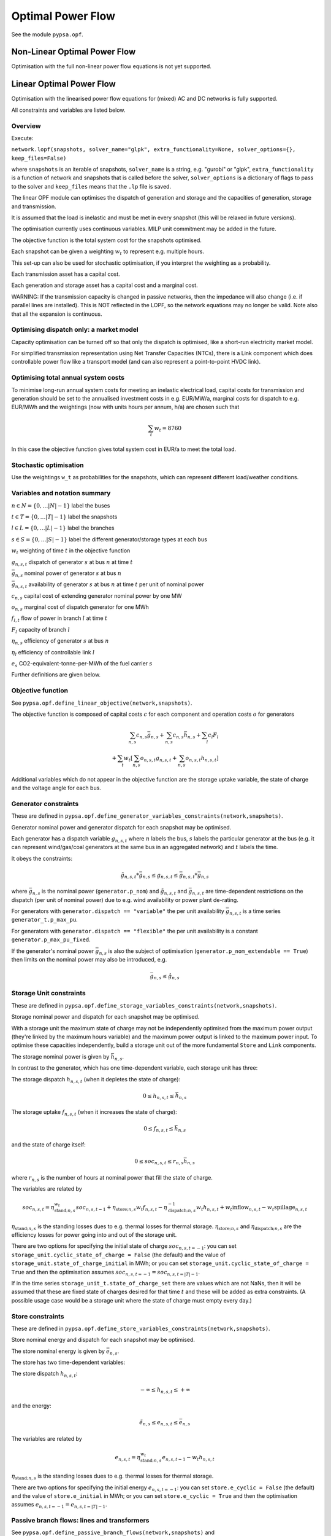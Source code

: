 ######################
 Optimal Power Flow
######################


See the module ``pypsa.opf``.


Non-Linear Optimal Power Flow
==============================

Optimisation with the full non-linear power flow equations is not yet
supported.



Linear Optimal Power Flow
=========================

Optimisation with the linearised power flow equations for (mixed) AC
and DC networks is fully supported.

All constraints and variables are listed below.


Overview
--------
Execute:


``network.lopf(snapshots, solver_name="glpk", extra_functionality=None, solver_options={}, keep_files=False)``

where ``snapshots`` is an iterable of snapshots, ``solver_name`` is a
string, e.g. "gurobi" or "glpk", ``extra_functionality`` is a function
of network and snapshots that is called before the solver,
``solver_options`` is a dictionary of flags to pass to the solver and
``keep_files`` means that the ``.lp`` file is saved.

The linear OPF module can optimises the dispatch of generation and storage
and the capacities of generation, storage and transmission.

It is assumed that the load is inelastic and must be met in every
snapshot (this will be relaxed in future versions).

The optimisation currently uses continuous variables. MILP unit
commitment may be added in the future.

The objective function is the total system cost for the snapshots
optimised.

Each snapshot can be given a weighting :math:`w_t` to represent
e.g. multiple hours.

This set-up can also be used for stochastic optimisation, if you
interpret the weighting as a probability.

Each transmission asset has a capital cost.

Each generation and storage asset has a capital cost and a marginal cost.


WARNING: If the transmission capacity is changed in passive networks,
then the impedance will also change (i.e. if parallel lines are
installed). This is NOT reflected in the LOPF, so the network
equations may no longer be valid. Note also that all the expansion is
continuous.


Optimising dispatch only: a market model
----------------------------------------

Capacity optimisation can be turned off so that only the dispatch is
optimised, like a short-run electricity market model.

For simplified transmission representation using Net Transfer
Capacities (NTCs), there is a Link component which does controllable
power flow like a transport model (and can also represent a
point-to-point HVDC link).



Optimising total annual system costs
------------------------------------

To minimise long-run annual system costs for meeting an inelastic electrical
load, capital costs for transmission and generation should be set to
the annualised investment costs in e.g. EUR/MW/a, marginal costs for
dispatch to e.g. EUR/MWh and the weightings (now with units hours per
annum, h/a) are chosen such that


.. math::
   \sum_t w_t = 8760

In this case the objective function gives total system cost in EUR/a
to meet the total load.

Stochastic optimisation
-----------------------

Use the weightings ``w_t`` as probabilities for the snapshots, which
can represent different load/weather conditions.



Variables and notation summary
------------------------------

:math:`n \in N = \{0,\dots |N|-1\}` label the buses

:math:`t \in T = \{0,\dots |T|-1\}` label the snapshots

:math:`l \in L = \{0,\dots |L|-1\}` label the branches

:math:`s \in S = \{0,\dots |S|-1\}` label the different generator/storage types at each bus

:math:`w_t` weighting of time :math:`t` in the objective function

:math:`g_{n,s,t}` dispatch of generator :math:`s` at bus :math:`n` at time :math:`t`

:math:`\bar{g}_{n,s}` nominal power of generator :math:`s` at bus :math:`n`

:math:`\bar{g}_{n,s,t}` availability of  generator :math:`s` at bus :math:`n` at time :math:`t` per unit of nominal power

:math:`c_{n,s}` capital cost of extending generator nominal power by one MW

:math:`o_{n,s}` marginal cost of dispatch generator for one MWh

:math:`f_{l,t}` flow of power in branch :math:`l` at time :math:`t`

:math:`F_{l}` capacity of branch :math:`l`

:math:`\eta_{n,s}` efficiency of generator :math:`s` at bus :math:`n`

:math:`\eta_{l}` efficiency of controllable link :math:`l`

:math:`e_s` CO2-equivalent-tonne-per-MWh of the fuel carrier :math:`s`


Further definitions are given below.

Objective function
------------------

See ``pypsa.opf.define_linear_objective(network,snapshots)``.

The objective function is composed of capital costs :math:`c` for each component and operation costs :math:`o` for generators

.. math::
   \sum_{n,s} c_{n,s} \bar{g}_{n,s} + \sum_{n,s} c_{n,s} \bar{h}_{n,s} + \sum_{l} c_{l} F_l \\
   + \sum_{t} w_t \left[\sum_{n,s} o_{n,s,t} g_{n,s,t} + \sum_{n,s} o_{n,s,t} h_{n,s,t} \right]


Additional variables which do not appear in the objective function are
the storage uptake variable, the state of charge and the voltage angle
for each bus.



Generator constraints
---------------------

These are defined in ``pypsa.opf.define_generator_variables_constraints(network,snapshots)``.

Generator nominal power and generator dispatch for each snapshot may be optimised.


Each generator has a dispatch variable :math:`g_{n,s,t}` where
:math:`n` labels the bus, :math:`s` labels the particular generator at
the bus (e.g. it can represent wind/gas/coal generators at the same
bus in an aggregated network) and :math:`t` labels the time.

It obeys the constraints:

.. math::
   \tilde{g}_{n,s,t}*\bar{g}_{n,s} \leq g_{n,s,t} \leq  \bar{g}_{n,s,t}*\bar{g}_{n,s}

where :math:`\bar{g}_{n,s}` is the nominal power (``generator.p_nom``)
and :math:`\tilde{g}_{n,s,t}` and :math:`\bar{g}_{n,s,t}` are
time-dependent restrictions on the dispatch (per unit of nominal
power) due to e.g. wind availability or power plant de-rating.

For generators with ``generator.dispatch == "variable"`` the per unit
availability :math:`\bar{g}_{n,s,t}` is a time series
``generator_t.p_max_pu``.


For generators with ``generator.dispatch == "flexible"`` the per unit
availability is a constant ``generator.p_max_pu_fixed``.


If the generator's nominal power :math:`\bar{g}_{n,s}` is also the
subject of optimisation (``generator.p_nom_extendable == True``) then limits on the nominal power may also be introduced, e.g.



.. math::
   \bar{g}_{n,s} \leq  \hat{g}_{n,s}



Storage Unit constraints
------------------------

These are defined in ``pypsa.opf.define_storage_variables_constraints(network,snapshots)``.


Storage nominal power and dispatch for each snapshot may be optimised.

With a storage unit the maximum state of charge may not be independently optimised from the maximum power output (they're linked by the maximum hours variable) and the maximum power output is linked to the maximum power input. To optimise these capacities independently, build a storage unit out of the more fundamental ``Store`` and ``Link`` components.

The storage nominal power is given by :math:`\bar{h}_{n,s}`.

In contrast to the generator, which has one time-dependent variable, each storage unit has three:

The storage dispatch :math:`h_{n,s,t}` (when it depletes the state of charge):

.. math::
   0 \leq h_{n,s,t} \leq \bar{h}_{n,s}

The storage uptake :math:`f_{n,s,t}` (when it increases the state of charge):

.. math::
   0 \leq f_{n,s,t} \leq  \bar{h}_{n,s}

and the state of charge itself:

.. math::
   0\leq soc_{n,s,t} \leq r_{n,s} \bar{h}_{n,s}

where :math:`r_{n,s}` is the number of hours at nominal power that fill the state of charge.

The variables are related by

.. math::
   soc_{n,s,t} = \eta_{\textrm{stand};n,s}^{w_t} soc_{n,s,t-1} + \eta_{\textrm{store};n,s} w_t f_{n,s,t} -  \eta^{-1}_{\textrm{dispatch};n,s} w_t h_{n,s,t} + w_t\textrm{inflow}_{n,s,t} - w_t\textrm{spillage}_{n,s,t}

:math:`\eta_{\textrm{stand};n,s}` is the standing losses dues to
e.g. thermal losses for thermal
storage. :math:`\eta_{\textrm{store};n,s}` and
:math:`\eta_{\textrm{dispatch};n,s}` are the efficiency losses for
power going into and out of the storage unit.



There are two options for specifying the initial state of charge :math:`soc_{n,s,t=-1}`: you can set
``storage_unit.cyclic_state_of_charge = False`` (the default) and the value of
``storage_unit.state_of_charge_initial`` in MWh; or you can set
``storage_unit.cyclic_state_of_charge = True`` and then
the optimisation assumes :math:`soc_{n,s,t=-1} = soc_{n,s,t=|T|-1}`.



If in the time series ``storage_unit_t.state_of_charge_set`` there are
values which are not NaNs, then it will be assumed that these are
fixed state of charges desired for that time :math:`t` and these will
be added as extra constraints. (A possible usage case would be a
storage unit where the state of charge must empty every day.)


Store constraints
------------------------

These are defined in ``pypsa.opf.define_store_variables_constraints(network,snapshots)``.

Store nominal energy and dispatch for each snapshot may be optimised.

The store nominal energy is given by :math:`\bar{e}_{n,s}`.

The store has two time-dependent variables:

The store dispatch :math:`h_{n,s,t}`:

.. math::
   -\infty \leq h_{n,s,t} \leq +\infty

and the energy:

.. math::
   \tilde{e}_{n,s} \leq e_{n,s,t} \leq \bar{e}_{n,s}


The variables are related by

.. math::
   e_{n,s,t} = \eta_{\textrm{stand};n,s}^{w_t} e_{n,s,t-1} - w_t h_{n,s,t}

:math:`\eta_{\textrm{stand};n,s}` is the standing losses dues to
e.g. thermal losses for thermal
storage.

There are two options for specifying the initial energy
:math:`e_{n,s,t=-1}`: you can set
``store.e_cyclic = False`` (the default) and the
value of ``store.e_initial`` in MWh; or you can
set ``store.e_cyclic = True`` and then the
optimisation assumes :math:`e_{n,s,t=-1} = e_{n,s,t=|T|-1}`.



Passive branch flows: lines and transformers
--------------------------------------------

See ``pypsa.opf.define_passive_branch_flows(network,snapshots)`` and
``pypsa.opf.define_passive_branch_constraints(network,snapshots)`` and ``pypsa.opf.define_branch_extension_variables(network,snapshots)``.





For lines and transformers, whose power flows according to impedances,
the power flow :math:`f_{l,t}` in AC networks is given by the difference in voltage
angles :math:`\theta_{n,t}` at bus0 and :math:`\theta_{m,t}` at bus1 divided by the series reactance :math:`x_l`


.. math::
   f_{l,t} = \frac{\theta_{n,t} - \theta_{m,t}}{x_l}


(For DC networks, replace the voltage angles by the difference in voltage magnitude :math:`\delta V_{n,t}` and the series reactance by the series resistance :math:`r_l`.)


This flow is the limited by the capacity :math:``F_l`` of the line


.. math::
   |f_{l,t}| \leq F_l

Note that if :math:`F_l` is also subject to optimisation
(``branch.s_nom_extendable == True``), then the impedance :math:`x` of
the line is NOT automatically changed with the capacity (to represent
e.g. parallel lines being added).

There are two choices here:

Iterate the LOPF again with the updated impedances (see e.g. `<http://www.sciencedirect.com/science/article/pii/S0360544214000322#>`_).

Use a different program which can do MINLP to represent the changing
line impedance.




Controllable branch flows: links
---------------------------------

See ``pypsa.opf.define_controllable_branch_flows(network,snapshots)``
and ``pypsa.opf.define_branch_extension_variables(network,snapshots)``.


For links, whose power flow is controllable, there is simply an
optimisation variable for each component which satisfies

.. math::
   |f_{l,t}| \leq F_l

If the link flow is positive :math:`f_{l,t} > 0` then it withdraws
:math:`f_{l,t}` from bus0 and feeds in :math:`\eta_l f_{l,t}` to bus1,
where :math:`\eta_l` is the link efficiency.

Nodal power balances
--------------------

See ``pypsa.opf.define_nodal_balances(network,snapshots)``.

This is the most important equation, which guarantees that the power
balances at each bus :math:`n` for each time :math:`t`.

.. math::
   \sum_{s} g_{n,s,t} + \sum_{s} h_{n,s,t} - \sum_{s} f_{n,s,t} - \sum_{s} d_{n,s,t} = \sum_{l} K_{nl} f_{l,t}

Where :math:`d_{n,s,t}` is the exogenous load at each node (``load.p_set``) and the incidence matrix :math:`K_{nl}` for the graph takes values in :math:`\{-1,0,1\}` depending on whether the branch :math:`l` ends or starts at the bus.


The bus's role is to enforce energy conservation for all elements
feeding in and out of it (i.e. like Kirchhoff's Current Law).

.. image:: img/buses.png


CO2 constraint
--------------

See ``pypsa.opf.define_co2_constraint(network,snapshots)``.

This depends on the power plant efficiency and specific CO2 emissions
of the energy carriers.

If the generator :math:`s` at node :math:`n` has efficiency
:math:`\eta_{n,s}` and its fuel carrier (``generator.carrier``) has
specific emissions of :math:`e_s` (``carrier.co2_emissions``)
CO2-equivalent-tonne-per-MWh of the fuel carrier :math:`s` then the
CO2 constraint is

.. math::
   \sum_{n,s,t} \frac{1}{\eta_{n,s}} g_{n,s,t}\cdot e_{n,s} \leq  \textrm{CAP}_{CO2}

where ``network.co2_limit`` is the CO2 cap. If ``network.co2_limit``
is ``None``, no cap is implemented.


Inputs
------

For the linear optimal power flow, the following data for each component
are used. For almost all values, defaults are assumed if not
explicitly set. For the defaults and units, see :doc:`components`.

network{snapshot_weightings,co2_limit}

bus.{v_nom, carrier}

load.{p_set}

generator.{dispatch, p_nom, p_nom_extendable, p_nom_min, p_nom_max, p_min/max_pu_fixed (if control is "flexible"), p_min/max_pu (if control is "variable"), marginal_cost, capital_cost, efficiency, carrier}

storage_unit.{dispatch, p_nom, p_nom_extendable, p_nom_min, p_nom_max, p_min/max_pu_fixed, marginal_cost, capital_cost, efficiency*, standing_loss, inflow, state_of_charge_set, max_hours, state_of_charge_initial, cyclic_state_of_charge}

store.{e_nom, e_nom_extendable, e_nom_min, e_nom_max, e_min_pu_fixed, e_max_pu_fixed, e_cyclic, e_initial, capital_cost, marginal_cost, standing_loss}

line.{x, s_nom, s_nom_extendable, s_nom_min, s_nom_max, capital_cost}

transformer.{x, s_nom, s_nom_extendable, s_nom_min, s_nom_max, capital_cost}

link.{p_set, s_nom, s_nom_extendable, s_nom_min, s_nom_max, capital_cost}

carrier.{co2_emissions}

Note that for lines and transformers you MUST make sure that
:math:`x` is non-zero, otherwise the bus admittance matrix will be singular.

Outputs
-------

bus.{v_mag_pu, v_ang, p, marginal_price}

load.{p}

generator.{p, p_nom_opt}

storage_unit.{p, p_nom_opt, state_of_charge, spill}

store.{p, e_nom_opt, e}

line.{p0, p1, s_nom_opt}

transformer.{p0, p1, s_nom_opt}

link.{p0, p1, s_nom_opt}
